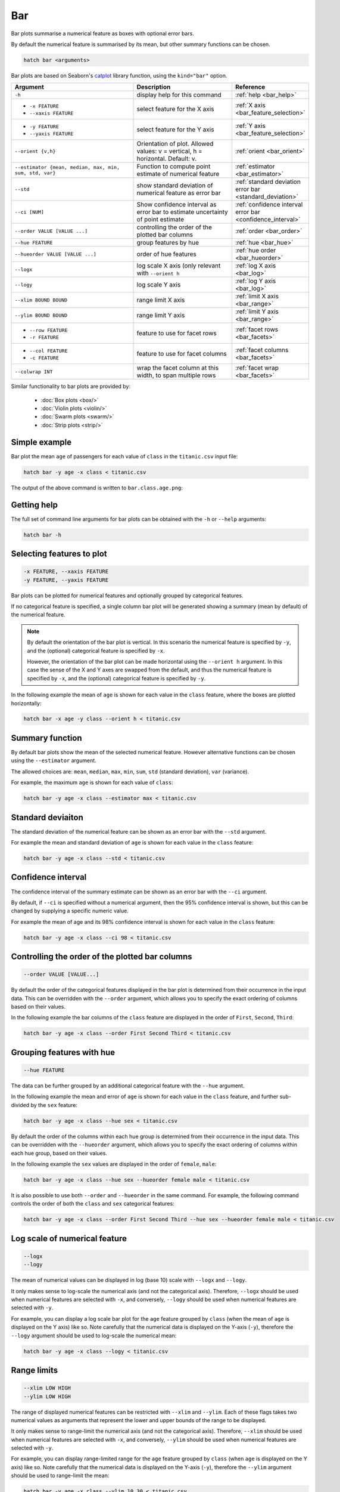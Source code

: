 .. _bar:

Bar
***

Bar plots summarise a numerical feature as boxes with optional error bars.

By default the numerical feature is summarised by its mean, but other summary functions can be chosen.

.. code-block:: bash

    hatch bar <arguments>

Bar plots are based on Seaborn's `catplot <https://seaborn.pydata.org/generated/seaborn.catplot.html>`_ library function, using the ``kind="bar"`` option.


.. list-table::
   :widths: 25 20 10 
   :header-rows: 1
   :class: tight-table

   * - Argument
     - Description
     - Reference
   * - ``-h`` 
     - display help for this command
     - :ref:`help <bar_help>`
   * - * ``-x FEATURE``
       * ``--xaxis FEATURE``
     - select feature for the X axis
     - :ref:`X axis <bar_feature_selection>`
   * - * ``-y FEATURE``
       * ``--yaxis FEATURE``
     - select feature for the Y axis
     - :ref:`Y axis <bar_feature_selection>`
   * - ``--orient {v,h}``
     - Orientation of plot.
       Allowed values: v = vertical, h = horizontal.
       Default: v.
     - :ref:`orient <bar_orient>`
   * - ``--estimator {mean, median, max, min, sum, std, var}``
     - Function to compute point estimate of numerical feature
     - :ref:`estimator <bar_estimator>`
   * - ``--std``
     - show standard deviation of numerical feature as error bar 
     - :ref:`standard deviation error bar <standard_deviation>`
   * - ``--ci [NUM]``
     - Show confidence interval as error bar to estimate uncertainty of point estimate 
     - :ref:`confidence interval error bar <confidence_interval>`
   * - ``--order VALUE [VALUE ...]``
     - controlling the order of the plotted bar columns 
     - :ref:`order <bar_order>`
   * - ``--hue FEATURE``
     - group features by hue
     - :ref:`hue <bar_hue>`
   * - ``--hueorder VALUE [VALUE ...]``
     - order of hue features
     - :ref:`hue order <bar_hueorder>`
   * - ``--logx``
     - log scale X axis (only relevant with ``--orient h`` 
     - :ref:`log X axis <bar_log>`
   * - ``--logy``
     - log scale Y axis 
     - :ref:`log Y axis <bar_log>`
   * - ``--xlim BOUND BOUND``
     - range limit X axis 
     - :ref:`limit X axis <bar_range>`
   * - ``--ylim BOUND BOUND``
     - range limit Y axis 
     - :ref:`limit Y axis <bar_range>`
   * - * ``--row FEATURE``
       * ``-r FEATURE``
     - feature to use for facet rows 
     - :ref:`facet rows <bar_facets>`
   * - * ``--col FEATURE``
       * ``-c FEATURE``
     - feature to use for facet columns 
     - :ref:`facet columns <bar_facets>`
   * - ``--colwrap INT``
     - wrap the facet column at this width, to span multiple rows
     - :ref:`facet wrap <bar_facets>`

Similar functionality to bar plots are provided by:

 * :doc:`Box plots <box/>`
 * :doc:`Violin plots <violin/>`
 * :doc:`Swarm plots <swarm/>` 
 * :doc:`Strip plots <strip/>` 

Simple example
==============

Bar plot the mean ``age`` of passengers for each value of ``class`` in the ``titanic.csv`` input file:

.. code-block:: bash

    hatch bar -y age -x class < titanic.csv 

The output of the above command is written to ``bar.class.age.png``:

.. image:: ../images/bar.class.age.png
       :width: 600px
       :height: 600px
       :align: center
       :alt: Bar plot showing the mean of age for each class in the titanic data set

.. _bar_help:

Getting help
============

The full set of command line arguments for bar plots can be obtained with the ``-h`` or ``--help``
arguments:

.. code-block:: bash

    hatch bar -h

.. _bar_feature_selection:

Selecting features to plot
==========================

.. code-block:: 

  -x FEATURE, --xaxis FEATURE
  -y FEATURE, --yaxis FEATURE

Bar plots can be plotted for numerical features and optionally grouped by categorical features.

If no categorical feature is specified, a single column bar plot will be generated showing
a summary (mean by default) of the numerical feature.

.. note:: 

    .. _bar_orient:

    By default the orientation of the bar plot is vertical. In this scenario
    the numerical feature is specified by ``-y``, and the (optional) categorical feature is specified
    by ``-x``.
    
    However, the orientation of the bar plot can be made horizontal using the ``--orient h`` argument.
    In this case the sense of the X and Y axes are swapped from the default, and thus
    the numerical feature is specified by ``-x``, and the (optional) categorical feature is specified
    by ``-y``.

In the following example the mean of ``age`` is shown for each value in the ``class`` feature,
where the boxes are plotted horizontally:

.. code-block:: bash

    hatch bar -x age -y class --orient h < titanic.csv

.. image:: ../images/bar.age.class.png
       :width: 600px
       :height: 600px
       :align: center
       :alt: Bar plot showing the mean of age for each class in the titanic data set, shown horizontally

.. _bar_estimator:

Summary function
================

By default bar plots show the mean of the selected numerical feature. However alternative functions
can be chosen using the ``--estimator`` argument.

The allowed choices are: ``mean``, ``median``, ``max``, ``min``, ``sum``, ``std`` (standard deviation), ``var`` (variance).

For example, the maximum ``age`` is shown for each value of ``class``: 

.. code-block:: bash

    hatch bar -y age -x class --estimator max < titanic.csv 

.. image:: ../images/bar.class.age.max.png
       :width: 600px
       :height: 600px
       :align: center
       :alt: Bar plot showing the maximum age for each class in the titanic data set

.. _standard_deviation:

Standard deviaiton
==================

The standard deviation of the numerical feature can be shown as an error bar with the ``--std`` argument.

For example the mean and standard deviation of ``age`` is shown for each value in the ``class`` feature:

.. code-block:: bash

    hatch bar -y age -x class --std < titanic.csv 

.. image:: ../images/bar.class.age.std.png
       :width: 600px
       :height: 600px
       :align: center
       :alt: Bar plot showing the mean of age for each class in the titanic data set

.. _confidence_interval:

Confidence interval
===================

The confidence interval of the summary estimate can be shown as an error bar with the ``--ci`` argument.

By default, if ``--ci`` is specified without a numerical argument, then the 95% confidence interval is shown, but this can be changed by supplying a specific numeric value.

For example the mean of age and its 98% confidence interval is shown for each value in the ``class`` feature:

.. code-block:: bash

    hatch bar -y age -x class --ci 98 < titanic.csv 

.. image:: ../images/bar.class.age.ci.png
       :width: 600px
       :height: 600px
       :align: center
       :alt: Bar plot showing the mean of age and 98% confidence interval for each class in the titanic data set

.. _bar_order:

Controlling the order of the plotted bar columns
==================================================

.. code-block:: 

    --order VALUE [VALUE...]

By default the order of the categorical features displayed in the bar plot is determined from their occurrence in the input data.
This can be overridden with the ``--order`` argument, which allows you to specify the exact ordering of columns based on their values. 

In the following example the bar columns of the ``class`` feature are displayed in the order of ``First``, ``Second``, ``Third``:

.. code-block:: bash

    hatch bar -y age -x class --order First Second Third < titanic.csv

.. image:: ../images/bar.class.age.order.png 
       :width: 600px
       :height: 600px
       :align: center
       :alt: Bar plot showing the mean of age for each class in the titanic data set, shown in a specified order

.. _bar_hue:

Grouping features with hue 
==========================

.. code-block:: 

  --hue FEATURE

The data can be further grouped by an additional categorical feature with the ``--hue`` argument.

In the following example the mean and error of ``age`` is shown for each value in the ``class`` feature, and further sub-divided by the ``sex`` feature:

.. code-block:: bash

    hatch bar -y age -x class --hue sex < titanic.csv

.. image:: ../images/bar.class.age.sex.png 
       :width: 600px
       :height: 600px
       :align: center
       :alt: Bar plot showing the mean of age for each class in the titanic data set, grouped by class and sex 

.. _bar_hueorder:

By default the order of the columns within each hue group is determined from their occurrence in the input data. 
This can be overridden with the ``--hueorder`` argument, which allows you to specify the exact ordering of columns within each hue group, based on their values. 

In the following example the ``sex`` values are displayed in the order of ``female``, ``male``: 

.. code-block:: bash

    hatch bar -y age -x class --hue sex --hueorder female male < titanic.csv

.. image:: ../images/bar.class.age.sex.hueorder.png 
       :width: 600px
       :height: 600px
       :align: center
       :alt: Bar plot showing the mean of age for each class in the titanic data set, grouped by class and sex, with sex order specified

It is also possible to use both ``--order`` and ``--hueorder`` in the same command. For example, the following command controls
the order of both the ``class`` and ``sex`` categorical features:

.. code-block:: bash

    hatch bar -y age -x class --order First Second Third --hue sex --hueorder female male < titanic.csv

.. image:: ../images/bar.class.age.sex.order.hueorder.png 
       :width: 600px
       :height: 600px
       :align: center
       :alt: Bar plot showing the mean of age for each class in the titanic data set, grouped by class and sex, with class order and sex order specified

.. _bar_log:

Log scale of numerical feature 
==============================

.. code-block:: 

  --logx
  --logy

The mean of numerical values can be displayed in log (base 10) scale with ``--logx`` and ``--logy``. 

It only makes sense to log-scale the numerical axis (and not the categorical axis). Therefore, ``--logx`` should be used when numerical features are selected with ``-x``, and
conversely, ``--logy`` should be used when numerical features are selected with ``-y``.

For example, you can display a log scale bar plot for the ``age`` feature grouped by ``class`` (when the mean of ``age`` is displayed on the Y axis) like so. Note carefully that the numerical data is displayed on the Y-axis (``-y``), therefore the ``--logy`` argument should be used to log-scale the numerical mean:

.. code-block:: bash

    hatch bar -y age -x class --logy < titanic.csv 

.. image:: ../images/bar.class.age.logy.png 
       :width: 600px
       :height: 600px
       :align: center
       :alt: Bar plot showing the mean of age for each class in the titanic data set, with the Y axis plotted in log scale 

.. _bar_range:

Range limits
============

.. code-block:: 

  --xlim LOW HIGH 
  --ylim LOW HIGH

The range of displayed numerical features can be restricted with ``--xlim`` and ``--ylim``. Each of these flags takes two numerical values as arguments that represent the lower and upper bounds of the range to be displayed.

It only makes sense to range-limit the numerical axis (and not the categorical axis). Therefore, ``--xlim`` should be used when numerical features are selected with ``-x``, and
conversely, ``--ylim`` should be used when numerical features are selected with ``-y``.

For example, you can display range-limited range for the ``age`` feature grouped by ``class`` (when ``age`` is displayed on the Y axis) like so.
Note carefully that the numerical 
data is displayed on the Y-axis (``-y``), therefore the ``--ylim`` argument should be used to range-limit the mean: 

.. code-block:: bash

    hatch bar -y age -x class --ylim 10 30 < titanic.csv

.. _bar_facets:

Facets
======

.. code-block:: 

 --row FEATURE, -r FEATURE
 --col FEATURE, -c FEATURE
 --colwrap INT

Bar plots can be further divided into facets, generating a matrix of bar plots, where a numerical value is
further categorised by up to 2 more categorical features.

See the :doc:`facet documentation <facets/>` for more information on this feature.

The follow command creates a faceted bar plot where the ``sex`` feature is used to determine the facet columns:

.. code-block:: bash

    hatch bar -y age -x class --col sex < titanic.csv

.. image:: ../images/bar.class.age.sex.facet.png 
       :width: 600px
       :height: 300px
       :align: center
       :alt: Bar plot showing the mean of age for each class in the titanic data set grouped by class, using sex to determine the plot facets
